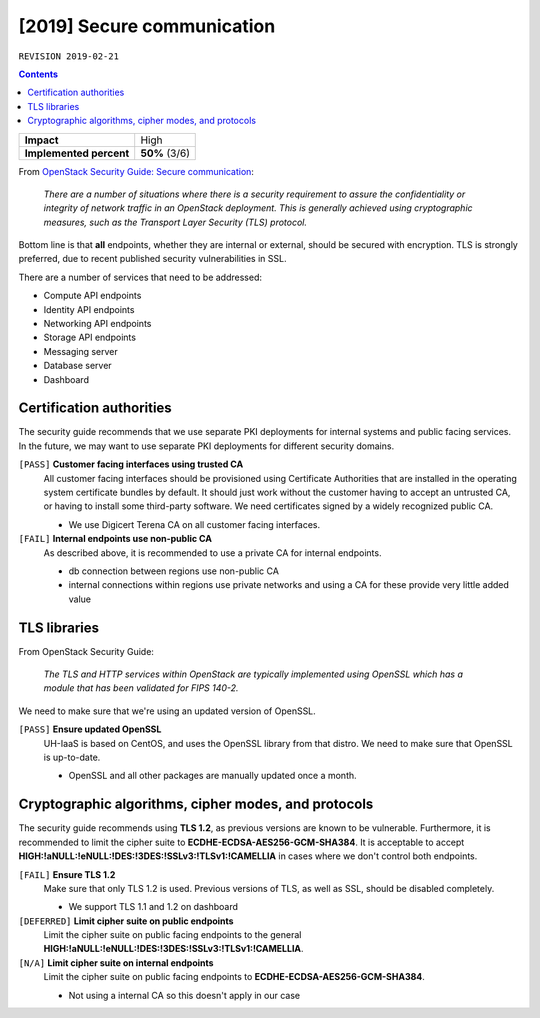 .. |date| date::

[2019] Secure communication
===========================

``REVISION 2019-02-21``

.. contents::

+-------------------------+---------------------+
| **Impact**              | High                |
+-------------------------+---------------------+
| **Implemented percent** | **50%** (3/6)       |
+-------------------------+---------------------+

.. _OpenStack Security Guide\: Secure communication: http://docs.openstack.org/security-guide/secure-communication.html

From `OpenStack Security Guide\: Secure communication`_:

  *There are a number of situations where there is a security
  requirement to assure the confidentiality or integrity of network
  traffic in an OpenStack deployment. This is generally achieved using
  cryptographic measures, such as the Transport Layer Security (TLS)
  protocol.*

Bottom line is that **all** endpoints, whether they are internal or
external, should be secured with encryption. TLS is strongly
preferred, due to recent published security vulnerabilities in SSL.

There are a number of services that need to be addressed:

* Compute API endpoints
* Identity API endpoints
* Networking API endpoints
* Storage API endpoints
* Messaging server
* Database server
* Dashboard


Certification authorities
-------------------------

The security guide recommends that we use separate PKI deployments for
internal systems and public facing services. In the future, we may
want to use separate PKI deployments for different security domains.

``[PASS]`` **Customer facing interfaces using trusted CA**
  All customer facing interfaces should be provisioned using
  Certificate Authorities that are installed in the operating system
  certificate bundles by default. It should just work without the
  customer having to accept an untrusted CA, or having to install some
  third-party software. We need certificates signed by a widely
  recognized public CA.

  * We use Digicert Terena CA on all customer facing interfaces.

``[FAIL]`` **Internal endpoints use non-public CA**
  As described above, it is recommended to use a private CA for
  internal endpoints.

  * db connection between regions use non-public CA
  * internal connections within regions use private networks and using a
    CA for these provide very little added value


TLS libraries
-------------

From OpenStack Security Guide:

  *The TLS and HTTP services within OpenStack are typically implemented
  using OpenSSL which has a module that has been validated for FIPS
  140-2.*

We need to make sure that we're using an updated version of OpenSSL.

``[PASS]`` **Ensure updated OpenSSL**
  UH-IaaS is based on CentOS, and uses the OpenSSL library from that
  distro. We need to make sure that OpenSSL is up-to-date.

  * OpenSSL and all other packages are manually updated once a month.


Cryptographic algorithms, cipher modes, and protocols
-----------------------------------------------------

The security guide recommends using **TLS 1.2**, as previous versions
are known to be vulnerable. Furthermore, it is recommended to limit
the cipher suite to **ECDHE-ECDSA-AES256-GCM-SHA384**. It is
acceptable to
accept **HIGH:!aNULL:!eNULL:!DES:!3DES:!SSLv3:!TLSv1:!CAMELLIA** in
cases where we don't control both endpoints.

``[FAIL]`` **Ensure TLS 1.2**
  Make sure that only TLS 1.2 is used. Previous versions of TLS, as
  well as SSL, should be disabled completely.

  * We support TLS 1.1 and 1.2 on dashboard

``[DEFERRED]`` **Limit cipher suite on public endpoints**
  Limit the cipher suite on public facing endpoints to the
  general **HIGH:!aNULL:!eNULL:!DES:!3DES:!SSLv3:!TLSv1:!CAMELLIA**.

``[N/A]`` **Limit cipher suite on internal endpoints**
  Limit the cipher suite on public facing endpoints
  to **ECDHE-ECDSA-AES256-GCM-SHA384**.

  * Not using a internal CA so this doesn't apply in our case
